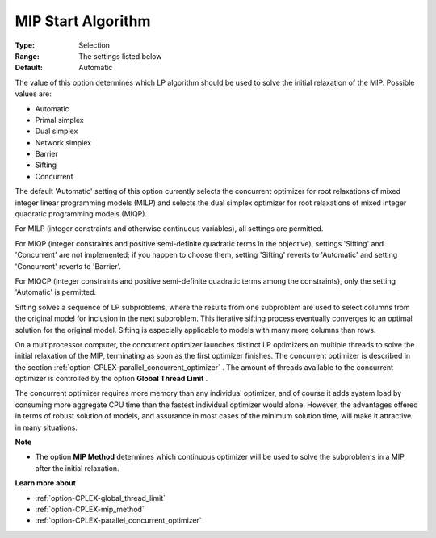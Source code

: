.. _option-CPLEX-mip_start_algorithm:


MIP Start Algorithm
===================



:Type:	Selection	
:Range:	The settings listed below	
:Default:	Automatic	



The value of this option determines which LP algorithm should be used to solve the initial relaxation of the MIP. Possible values are:



*	Automatic
*	Primal simplex
*	Dual simplex
*	Network simplex
*	Barrier
*	Sifting
*	Concurrent




The default 'Automatic' setting of this option currently selects the concurrent optimizer for root relaxations of mixed integer linear programming models (MILP) and selects the dual simplex optimizer for root relaxations of mixed integer quadratic programming models (MIQP).





For MILP (integer constraints and otherwise continuous variables), all settings are permitted. 





For MIQP (integer constraints and positive semi-definite quadratic terms in the objective), settings 'Sifting' and 'Concurrent' are not implemented; if you happen to choose them, setting 'Sifting' reverts to 'Automatic' and setting 'Concurrent' reverts to 'Barrier'. 





For MIQCP (integer constraints and positive semi-definite quadratic terms among the constraints), only the setting 'Automatic' is permitted.





Sifting solves a sequence of LP subproblems, where the results from one subproblem are used to select columns from the original model for inclusion in the next subproblem. This iterative sifting process eventually converges to an optimal solution for the original model. Sifting is especially applicable to models with many more columns than rows.





On a multiprocessor computer, the concurrent optimizer launches distinct LP optimizers on multiple threads to solve the initial relaxation of the MIP, terminating as soon as the first optimizer finishes. The concurrent optimizer is described in the section :ref:`option-CPLEX-parallel_concurrent_optimizer` . The amount of threads available to the concurrent optimizer is controlled by the option **Global Thread Limit** .





The concurrent optimizer requires more memory than any individual optimizer, and of course it adds system load by consuming more aggregate CPU time than the fastest individual optimizer would alone. However, the advantages offered in terms of robust solution of models, and assurance in most cases of the minimum solution time, will make it attractive in many situations.





**Note** 

*	The option **MIP Method**  determines which continuous optimizer will be used to solve the subproblems in a MIP, after the initial relaxation.




**Learn more about** 

*	:ref:`option-CPLEX-global_thread_limit`  
*	:ref:`option-CPLEX-mip_method` 
*	:ref:`option-CPLEX-parallel_concurrent_optimizer` 
